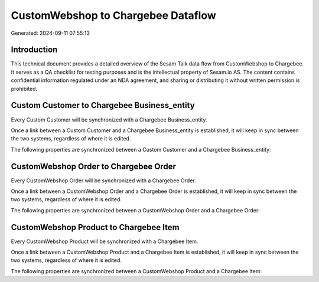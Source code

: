 ===================================
CustomWebshop to Chargebee Dataflow
===================================

Generated: 2024-09-11 07:55:13

Introduction
------------

This technical document provides a detailed overview of the Sesam Talk data flow from CustomWebshop to Chargebee. It serves as a QA checklist for testing purposes and is the intellectual property of Sesam.io AS. The content contains confidential information regulated under an NDA agreement, and sharing or distributing it without written permission is prohibited.

Custom Customer to Chargebee Business_entity
--------------------------------------------
Every Custom Customer will be synchronized with a Chargebee Business_entity.

Once a link between a Custom Customer and a Chargebee Business_entity is established, it will keep in sync between the two systems, regardless of where it is edited.

The following properties are synchronized between a Custom Customer and a Chargebee Business_entity:

.. list-table::
   :header-rows: 1

   * - Custom Customer Property
     - Chargebee Business_entity Property
     - Chargebee Data Type


CustomWebshop Order to Chargebee Order
--------------------------------------
Every CustomWebshop Order will be synchronized with a Chargebee Order.

Once a link between a CustomWebshop Order and a Chargebee Order is established, it will keep in sync between the two systems, regardless of where it is edited.

The following properties are synchronized between a CustomWebshop Order and a Chargebee Order:

.. list-table::
   :header-rows: 1

   * - CustomWebshop Order Property
     - Chargebee Order Property
     - Chargebee Data Type


CustomWebshop Product to Chargebee Item
---------------------------------------
Every CustomWebshop Product will be synchronized with a Chargebee Item.

Once a link between a CustomWebshop Product and a Chargebee Item is established, it will keep in sync between the two systems, regardless of where it is edited.

The following properties are synchronized between a CustomWebshop Product and a Chargebee Item:

.. list-table::
   :header-rows: 1

   * - CustomWebshop Product Property
     - Chargebee Item Property
     - Chargebee Data Type

